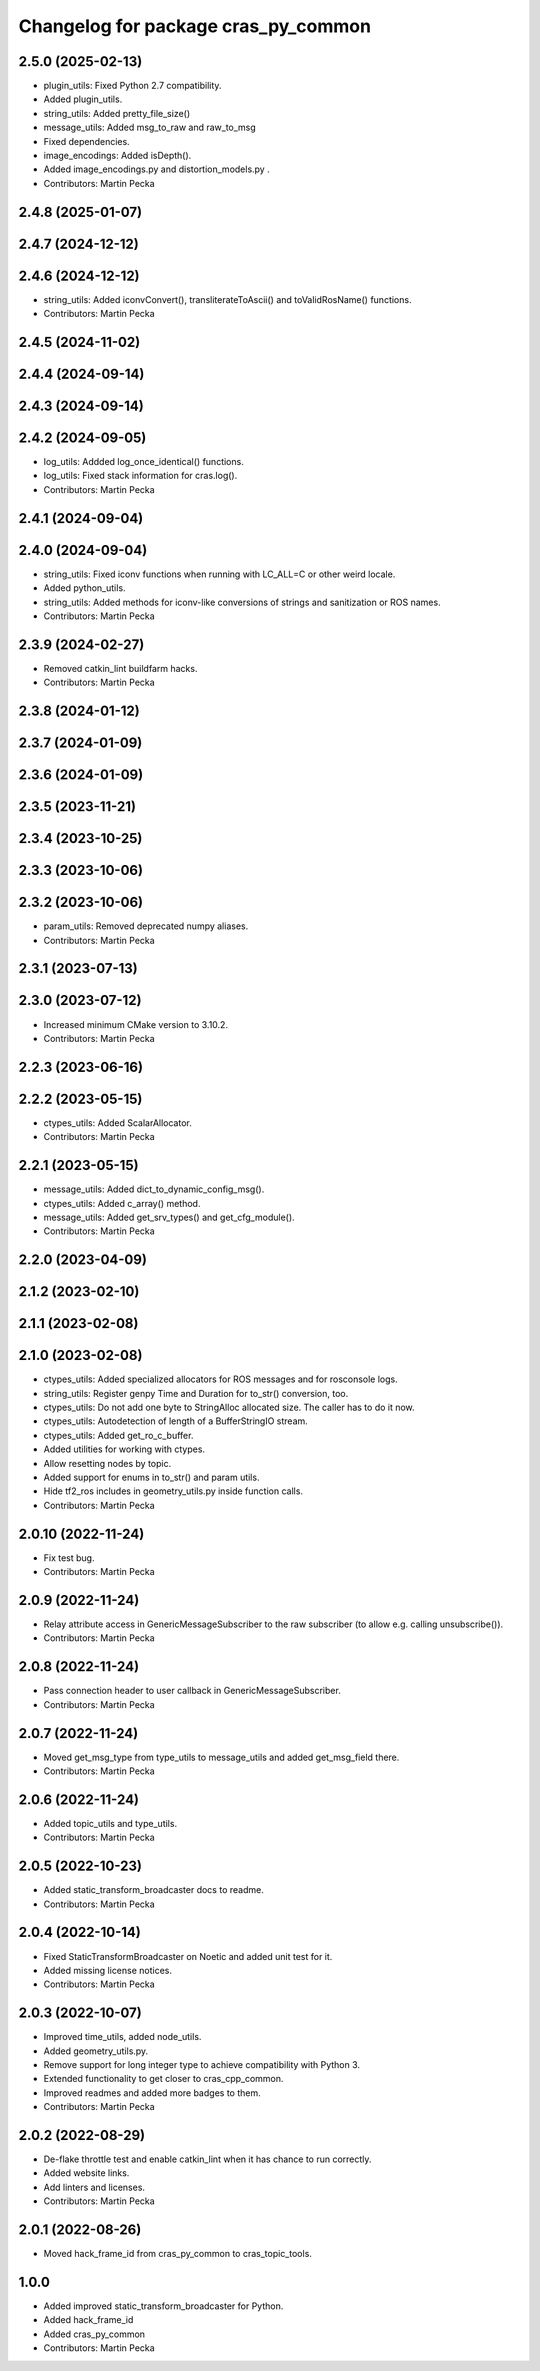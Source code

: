 ^^^^^^^^^^^^^^^^^^^^^^^^^^^^^^^^^^^^
Changelog for package cras_py_common
^^^^^^^^^^^^^^^^^^^^^^^^^^^^^^^^^^^^

2.5.0 (2025-02-13)
------------------
* plugin_utils: Fixed Python 2.7 compatibility.
* Added plugin_utils.
* string_utils: Added pretty_file_size()
* message_utils: Added msg_to_raw and raw_to_msg
* Fixed dependencies.
* image_encodings: Added isDepth().
* Added image_encodings.py and distortion_models.py .
* Contributors: Martin Pecka

2.4.8 (2025-01-07)
------------------

2.4.7 (2024-12-12)
------------------

2.4.6 (2024-12-12)
------------------
* string_utils: Added iconvConvert(), transliterateToAscii() and toValidRosName() functions.
* Contributors: Martin Pecka

2.4.5 (2024-11-02)
------------------

2.4.4 (2024-09-14)
------------------

2.4.3 (2024-09-14)
------------------

2.4.2 (2024-09-05)
------------------
* log_utils: Addded log_once_identical() functions.
* log_utils: Fixed stack information for cras.log().
* Contributors: Martin Pecka

2.4.1 (2024-09-04)
------------------

2.4.0 (2024-09-04)
------------------
* string_utils: Fixed iconv functions when running with LC_ALL=C or other weird locale.
* Added python_utils.
* string_utils: Added methods for iconv-like conversions of strings and sanitization or ROS names.
* Contributors: Martin Pecka

2.3.9 (2024-02-27)
------------------
* Removed catkin_lint buildfarm hacks.
* Contributors: Martin Pecka

2.3.8 (2024-01-12)
------------------

2.3.7 (2024-01-09)
------------------

2.3.6 (2024-01-09)
------------------

2.3.5 (2023-11-21)
------------------

2.3.4 (2023-10-25)
------------------

2.3.3 (2023-10-06)
------------------

2.3.2 (2023-10-06)
------------------
* param_utils: Removed deprecated numpy aliases.
* Contributors: Martin Pecka

2.3.1 (2023-07-13)
------------------

2.3.0 (2023-07-12)
------------------
* Increased minimum CMake version to 3.10.2.
* Contributors: Martin Pecka

2.2.3 (2023-06-16)
------------------

2.2.2 (2023-05-15)
------------------
* ctypes_utils: Added ScalarAllocator.
* Contributors: Martin Pecka

2.2.1 (2023-05-15)
------------------
* message_utils: Added dict_to_dynamic_config_msg().
* ctypes_utils: Added c_array() method.
* message_utils: Added get_srv_types() and get_cfg_module().
* Contributors: Martin Pecka

2.2.0 (2023-04-09)
------------------

2.1.2 (2023-02-10)
------------------

2.1.1 (2023-02-08)
------------------

2.1.0 (2023-02-08)
------------------
* ctypes_utils: Added specialized allocators for ROS messages and for rosconsole logs.
* string_utils: Register genpy Time and Duration for to_str() conversion, too.
* ctypes_utils: Do not add one byte to StringAlloc allocated size. The caller has to do it now.
* ctypes_utils: Autodetection of length of a BufferStringIO stream.
* ctypes_utils: Added get_ro_c_buffer.
* Added utilities for working with ctypes.
* Allow resetting nodes by topic.
* Added support for enums in to_str() and param utils.
* Hide tf2_ros includes in geometry_utils.py inside function calls.
* Contributors: Martin Pecka

2.0.10 (2022-11-24)
-------------------
* Fix test bug.
* Contributors: Martin Pecka

2.0.9 (2022-11-24)
------------------
* Relay attribute access in GenericMessageSubscriber to the raw subscriber (to allow e.g. calling unsubscribe()).
* Contributors: Martin Pecka

2.0.8 (2022-11-24)
------------------
* Pass connection header to user callback in GenericMessageSubscriber.
* Contributors: Martin Pecka

2.0.7 (2022-11-24)
------------------
* Moved get_msg_type from type_utils to message_utils and added get_msg_field there.
* Contributors: Martin Pecka

2.0.6 (2022-11-24)
------------------
* Added topic_utils and type_utils.
* Contributors: Martin Pecka

2.0.5 (2022-10-23)
------------------
* Added static_transform_broadcaster docs to readme.
* Contributors: Martin Pecka

2.0.4 (2022-10-14)
------------------
* Fixed StaticTransformBroadcaster on Noetic and added unit test for it.
* Added missing license notices.
* Contributors: Martin Pecka

2.0.3 (2022-10-07)
------------------
* Improved time_utils, added node_utils.
* Added geometry_utils.py.
* Remove support for long integer type to achieve compatibility with Python 3.
* Extended functionality to get closer to cras_cpp_common.
* Improved readmes and added more badges to them.
* Contributors: Martin Pecka

2.0.2 (2022-08-29)
------------------
* De-flake throttle test and enable catkin_lint when it has chance to run correctly.
* Added website links.
* Add linters and licenses.
* Contributors: Martin Pecka

2.0.1 (2022-08-26)
------------------
* Moved hack_frame_id from cras_py_common to cras_topic_tools.

1.0.0
-----------
* Added improved static_transform_broadcaster for Python.
* Added hack_frame_id
* Added cras_py_common
* Contributors: Martin Pecka
